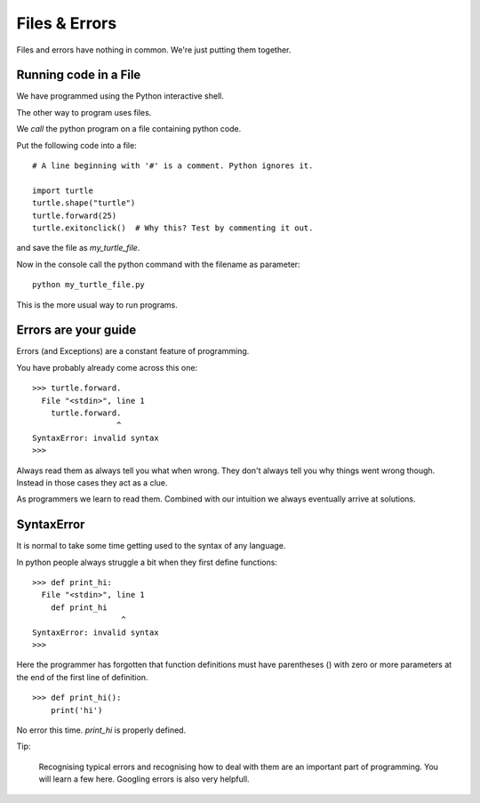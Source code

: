 Files & Errors
**************

Files and errors have nothing in common. We're just putting them together.

Running code in a File
======================

We have programmed using the Python interactive shell.

The other way to program uses files. 

We `call` the python program on a file containing python code.

Put the following code into a file:: 

    # A line beginning with '#' is a comment. Python ignores it.

    import turtle
    turtle.shape("turtle")
    turtle.forward(25)
    turtle.exitonclick()  # Why this? Test by commenting it out.

and save the file as `my_turtle_file`.

Now in the console call the python command with the filename as parameter::

    python my_turtle_file.py


This is the more usual way to run programs.


Errors are your guide
=====================

Errors (and Exceptions) are a constant feature of programming.

You have probably already come across this one::

    >>> turtle.forward.
      File "<stdin>", line 1
        turtle.forward.
                      ^
    SyntaxError: invalid syntax
    >>>

Always read them as always tell you what when wrong. They don't always tell you
why things went wrong though. Instead in those cases they act as a clue.

As programmers we learn to read them. Combined with our
intuition we always eventually arrive at solutions.

SyntaxError
===========

It is normal to take some time getting used to the syntax of any language.

In python people always struggle a bit when they first define functions::

    >>> def print_hi:
      File "<stdin>", line 1
        def print_hi 
                       ^
    SyntaxError: invalid syntax
    >>>

Here the programmer has forgotten that function definitions must have
parentheses () with zero or more parameters at the end of the first line of
definition.

::

    >>> def print_hi():
        print('hi')

No error this time. `print_hi` is properly defined.

Tip:

    Recognising typical errors and recognising how to deal with them are an
    important part of programming. You will learn a few here. Googling errors
    is also very helpfull.
